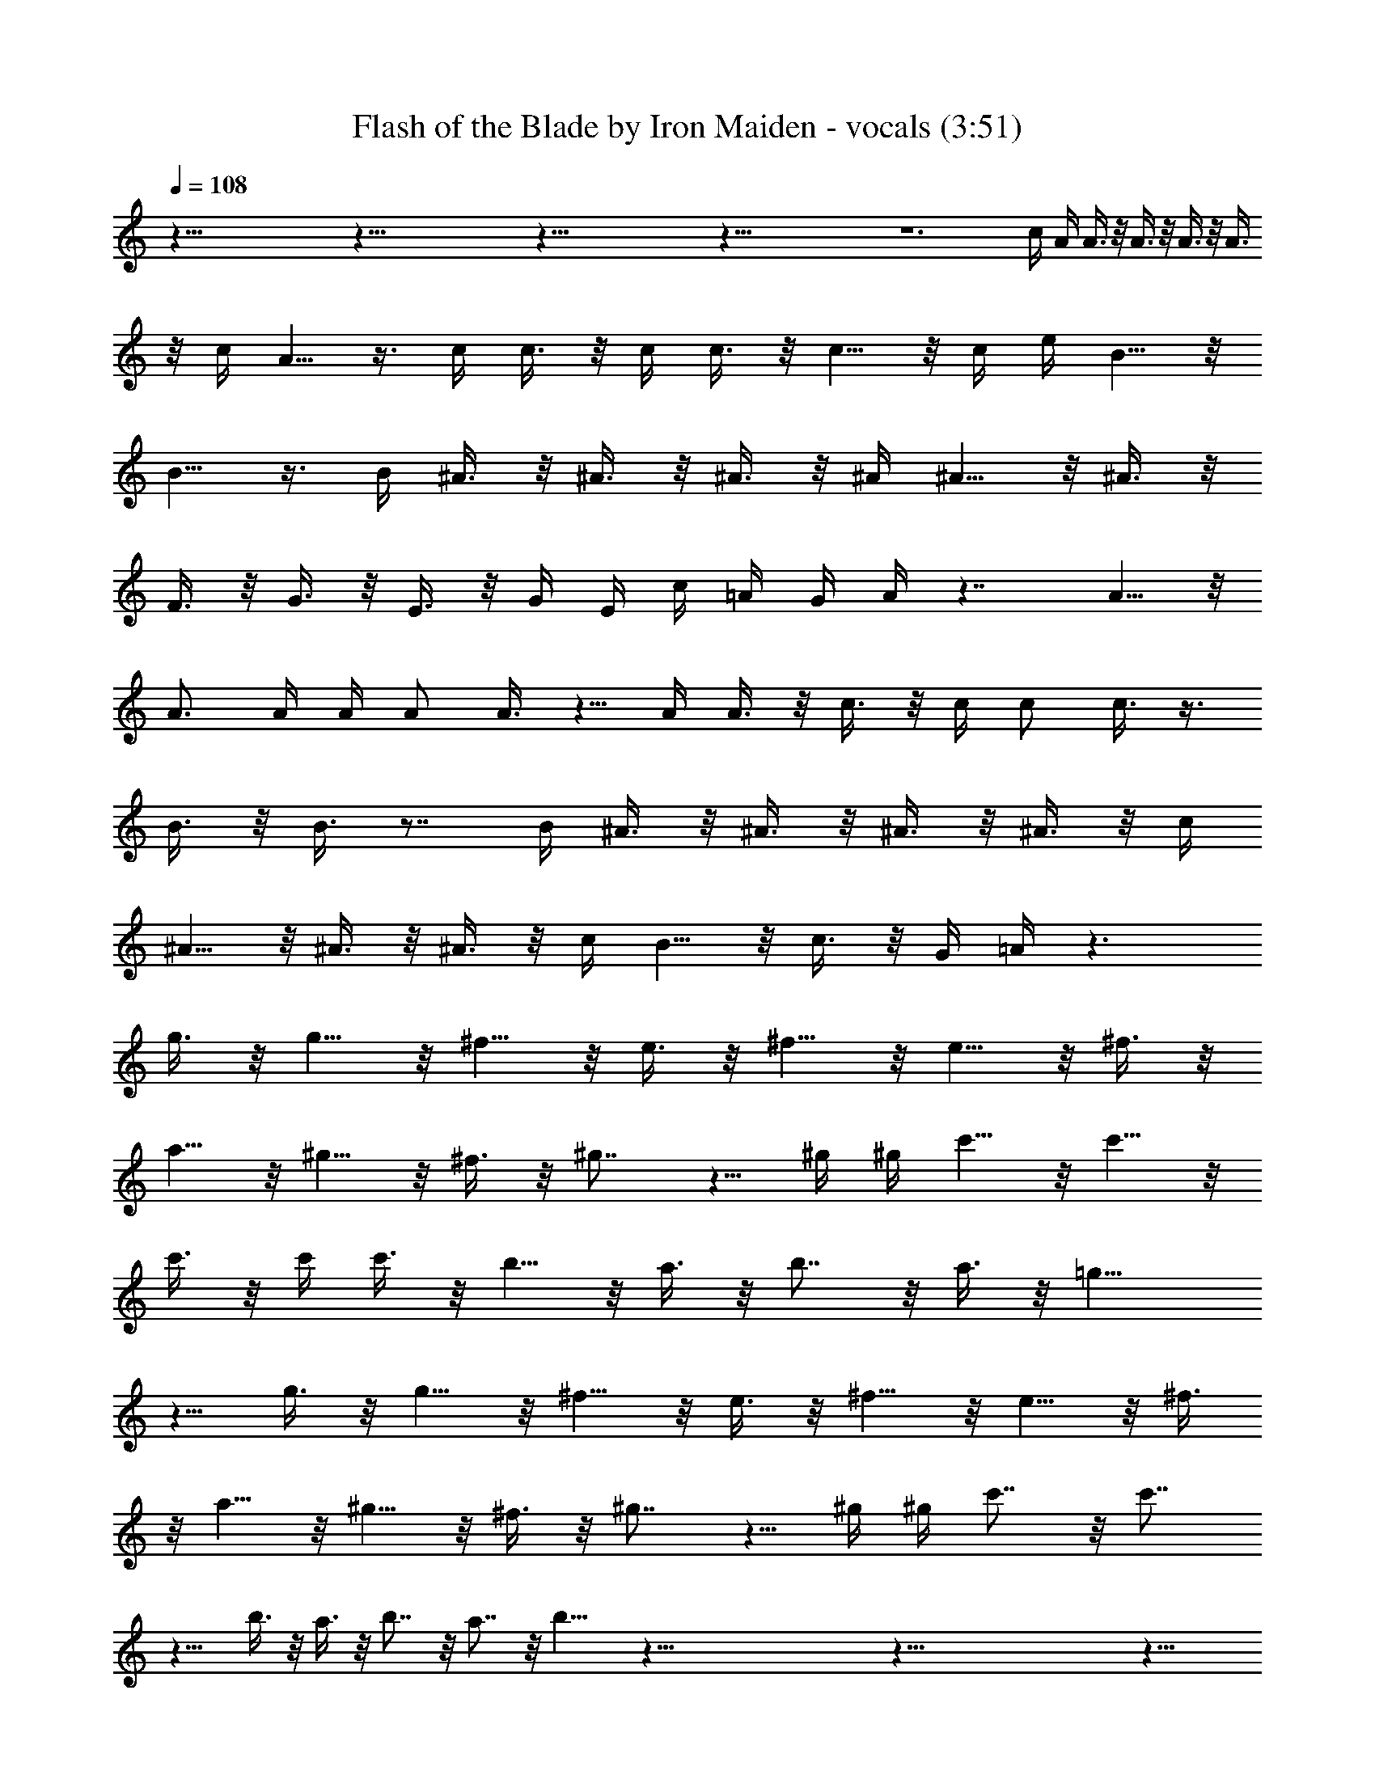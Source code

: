 X:1
T:Flash of the Blade by Iron Maiden - vocals (3:51)
Z:Transcribed by Nedwyrd of Landroval
%  Original file:flashoftheblade-vocals.mid
%  Transpose:-12
L:1/4
Q:108
K:C
z115/8 z115/8 z115/8 z115/8 z6 c/4 A/4 A3/8 z/8 A3/8 z/8 A3/8 z/8 A3/8
z/8 c/4 A5/8 z3/8 c/4 c3/8 z/8 c/4 c3/8 z/8 c5/8 z/8 c/4 e/4 B5/8 z/8
B5/8 z3/8 B/4 ^A3/8 z/8 ^A3/8 z/8 ^A3/8 z/8 ^A/4 ^A5/8 z/8 ^A3/8 z/8
F3/8 z/8 G3/8 z/8 E3/8 z/8 G/4 E/4 c/4 =A/4 G/4 A/4 z7/4 A5/8 z/8
A3/4 A/4 A/4 A/2 A3/8 z5/8 A/4 A3/8 z/8 c3/8 z/8 c/4 c/2 c3/8 z3/8
B3/8 z/8 B3/8 z7/8 B/4 ^A3/8 z/8 ^A3/8 z/8 ^A3/8 z/8 ^A3/8 z/8 c/4
^A5/8 z/8 ^A3/8 z/8 ^A3/8 z/8 c/4 B5/8 z/8 c3/8 z/8 G/4 =A/4 z3/2
g3/8 z/8 g5/8 z/8 ^f5/8 z/8 e3/8 z/8 ^f5/8 z/8 e5/8 z/8 ^f3/8 z/8
a5/8 z/8 ^g5/8 z/8 ^f3/8 z/8 ^g7/8 z5/8 ^g/4 ^g/4 c'5/8 z/8 c'5/8 z/8
c'3/8 z/8 c'/4 c'3/8 z/8 b5/8 z/8 a3/8 z/8 b7/8 z/8 a3/8 z/8 =g11/8
z5/8 g3/8 z/8 g5/8 z/8 ^f5/8 z/8 e3/8 z/8 ^f5/8 z/8 e5/8 z/8 ^f3/8
z/8 a5/8 z/8 ^g5/8 z/8 ^f3/8 z/8 ^g7/8 z5/8 ^g/4 ^g/4 c'7/8 z/8 c'7/8
z9/8 b3/8 z/8 a3/8 z/8 b7/8 z/8 a7/8 z/8 b11/8 z115/8 z115/8 z27/8
A3/8 z/8 A3/8 z/8 A3/8 z/8 A3/8 z/8 A3/8 z/8 A/4 E5/8 z5/8 A3/8 z/8
c3/8 z/8 c3/8 z/8 c/4 c3/8 z/8 B7/8 z5/8 B/4 B3/8 z/8 ^A3/8 z/8 ^A3/8
z/8 ^A3/8 z/8 ^A/4 ^A5/8 z/8 ^A3/8 z/8 F3/8 z/8 G3/8 z/8 E3/8 z/8 G/4
E/4 c/4 =A/4 G/4 A/4 z3/2 A3/8 z5/8 A3/8 z/8 A/4 A/4 A/4 A/2 A3/8 z/8
A/4 z3/4 A/4 c3/8 z/8 c/4 c/2 c3/8 z5/8 B5/8 z5/8 B3/8 z/8 ^A3/8 z/8
^A3/8 z/8 ^A3/8 z/8 ^A3/8 z/8 ^A3/8 z/8 ^A3/8 z/8 ^A3/8 z/8 ^A3/8 z/8
E/4 E5/8 z/8 =A/4 A3/8 z/8 A/4 z3/2 =g3/8 z/8 g5/8 z/8 ^f5/8 z/8 e3/8
z/8 ^f5/8 z/8 e5/8 z/8 ^f3/8 z/8 a5/8 z/8 ^g5/8 z/8 ^f3/8 z/8 ^g7/8
z5/8 ^g/4 ^g/4 c'5/8 z/8 c'5/8 z/8 c'3/8 z/8 c'/4 c'3/8 z/8 b5/8 z/8
a3/8 z/8 b7/8 z/8 a3/8 z/8 =g11/8 z5/8 g3/8 z/8 g5/8 z/8 ^f5/8 z/8
e3/8 z/8 ^f5/8 z/8 e5/8 z/8 ^f3/8 z/8 a5/8 z/8 ^g5/8 z/8 ^f3/8 z/8
^g7/8 z5/8 ^g/4 ^g/4 c'7/8 z/8 c'7/8 z9/8 b3/8 z/8 a3/8 z/8 b7/8 z/8
a7/8 z/8 b11/8 z115/8 z115/8 z115/8 z115/8 z115/8 z115/8 z115/8
z115/8 z109/8 =g5/8 z/8 ^f5/8 z/8 e3/8 z/8 ^f5/8 z/8 e5/8 z/8 ^f3/8
z/8 a5/8 z/8 ^g5/8 z/8 ^f3/8 z/8 ^g7/8 z5/8 ^g/4 ^g/4 c'5/8 z/8 c'5/8
z/8 c'3/8 z/8 c'/4 c'3/8 z/8 b5/8 z/8 a3/8 z/8 b7/8 z/8 a3/8 z/8
=g11/8 z5/8 g3/8 z/8 g5/8 z/8 ^f5/8 z/8 e3/8 z/8 ^f5/8 z/8 e5/8 z/8
^f3/8 z/8 a5/8 z/8 ^g5/8 z/8 ^f3/8 z/8 ^g7/8 z5/8 ^g/4 ^g/4 c'7/8 z/8
c'7/8 z9/8 b3/8 z/8 a3/8 z/8 b7/8 z/8 a7/8 z/8 b11/8 z5/8 =g5/8 z/8
^f5/8 z/8 e3/8 z/8 ^f5/8 z/8 e5/8 z/8 ^f3/8 z/8 a5/8 z/8 ^g5/8 z/8
^f3/8 z/8 ^g7/8 z5/8 ^g/4 ^g/4 c'5/8 z/8 c'5/8 z/8 c'3/8 z/8 c'/4
c'3/8 z/8 b5/8 z/8 a3/8 z/8 b7/8 z/8 a3/8 z/8 =g11/8 z5/8 g3/8 z/8
g5/8 z/8 ^f5/8 z/8 e3/8 z/8 ^f5/8 z/8 e5/8 z/8 ^f3/8 z/8 a5/8 z/8
^g5/8 z/8 ^f3/8 z/8 ^g7/8 z5/8 ^g/4 ^g/4 c'7/8 z/8 c'7/8 z9/8 b3/8
z/8 a3/8 z/8 b7/8 z/8 a7/8 z/8 b11/8 